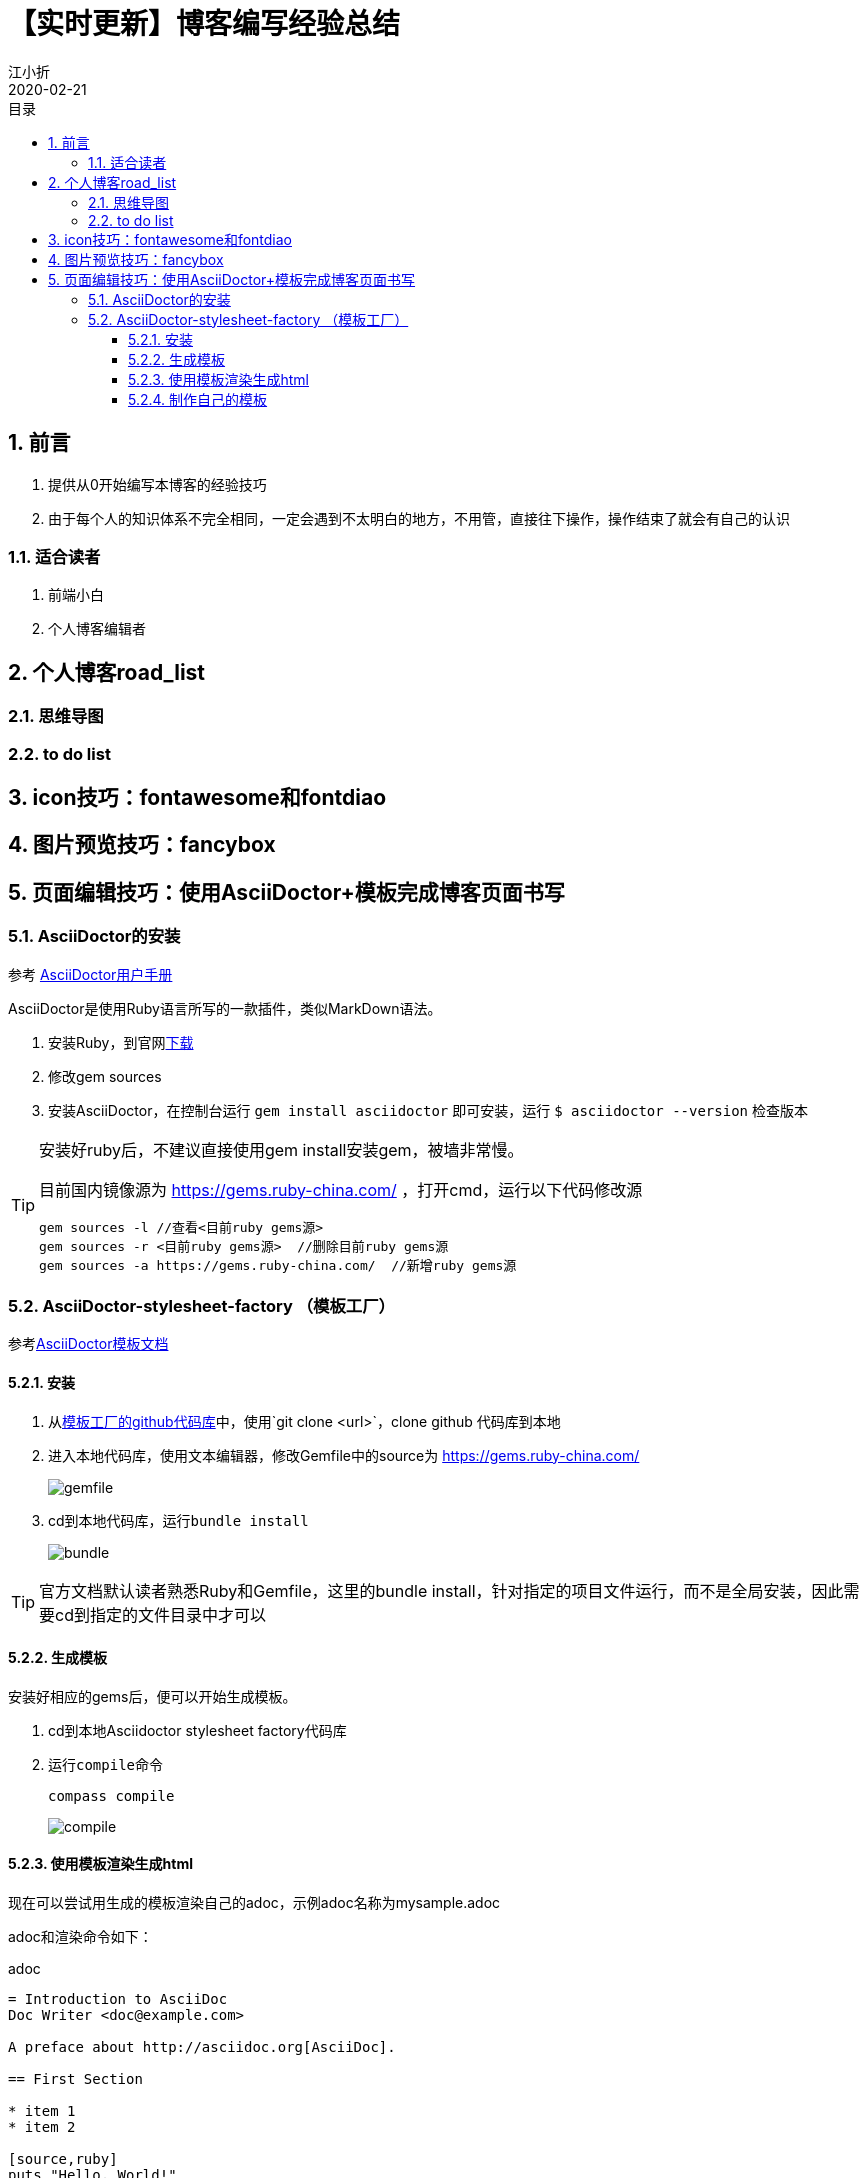 // main
:toc: left
:toc-label: 目录
:toclevels: 4
:doctype: book
:pygments-style: autumn

// each
:sectnums:
:imagesdir: ./images
:sectnumlevels: 4
:chapter-label: 
:example-caption: 例
:figure-caption: 图
:toc-title: 目录
:table-caption: 表
:appendix-caption: 附录
:icons: font
:revdate: 2020-02-21

= 【实时更新】博客编写经验总结
江小折

== 前言
. 提供从0开始编写本博客的经验技巧
. 由于每个人的知识体系不完全相同，一定会遇到不太明白的地方，不用管，直接往下操作，操作结束了就会有自己的认识

=== 适合读者

. 前端小白
. 个人博客编辑者

<<<

== 个人博客road_list
=== 思维导图
=== to do list

<<<
== icon技巧：fontawesome和fontdiao

<<<
== 图片预览技巧：fancybox

<<<
== 页面编辑技巧：使用AsciiDoctor+模板完成博客页面书写

=== AsciiDoctor的安装

参考 link:https://asciidoctor.org/docs/user-manual/[AsciiDoctor用户手册]

AsciiDoctor是使用Ruby语言所写的一款插件，类似MarkDown语法。

. 安装Ruby，到官网link:https://www.ruby-lang.org/en/downloads/[下载]
. 修改gem sources
. 安装AsciiDoctor，在控制台运行 ``gem install asciidoctor`` 即可安装，运行 ``$ asciidoctor --version`` 检查版本

[TIP]
====
安装好ruby后，不建议直接使用gem install安装gem，被墙非常慢。

目前国内镜像源为 https://gems.ruby-china.com/ ，打开cmd，运行以下代码修改源

----
gem sources -l //查看<目前ruby gems源>
gem sources -r <目前ruby gems源>  //删除目前ruby gems源
gem sources -a https://gems.ruby-china.com/  //新增ruby gems源
----
====

=== AsciiDoctor-stylesheet-factory （模板工厂）

参考link:https://asciidoctor.cn/docs/produce-custom-themes-using-asciidoctor-stylesheet-factory/[AsciiDoctor模板文档] 

==== 安装

. 从link:https://github.com/asciidoctor/asciidoctor-stylesheet-factory[模板工厂的github代码库]中，使用`git clone <url>`，clone github 代码库到本地
. 进入本地代码库，使用文本编辑器，修改Gemfile中的source为 https://gems.ruby-china.com/
+
image::gemfile.png[align=center, scaledwidth=100%]
. cd到本地代码库，运行``bundle install``
+
image::bundle.png[align=center, scaledwidth=100%]

[TIP]
====
官方文档默认读者熟悉Ruby和Gemfile，这里的bundle install，针对指定的项目文件运行，而不是全局安装，因此需要cd到指定的文件目录中才可以
==== 

==== 生成模板

安装好相应的gems后，便可以开始生成模板。

. cd到本地Asciidoctor stylesheet factory代码库
. 运行``compile``命令
+
----
compass compile
----
+
image::compile.png[align=center, scaledwidth=100%]

==== 使用模板渲染生成html

现在可以尝试用生成的模板渲染自己的adoc，示例adoc名称为mysample.adoc

adoc和渲染命令如下：

.adoc
----
= Introduction to AsciiDoc
Doc Writer <doc@example.com>

A preface about http://asciidoc.org[AsciiDoc].

== First Section

* item 1
* item 2

[source,ruby]
puts "Hello, World!"
----

.渲染命令
----
asciidoctor -a stylesheet=colony.css -a stylesdir=../stylesheets mysample.adoc
----
// asciidoctor -a stylesheet=colony.css -a stylesdir=../../assets/css ./adoc/【实时更新】博客编写经验总结/main.adoc

上述命令会将colony.css中的内容放到渲染出的html中。

如果希望建立html到css的href，增加一句linkcss即可，示例如下：

.以href的形式加入
----
asciidoctor -a linkcss -a stylesheet=colony.css -a stylesdir=../stylesheets mysample.adoc
----
// asciidoctor -a linkcss -a stylesheet=a-main.css -a stylesdir=../../assets/css ./adoc/【实时更新】博客编写经验总结/main.adoc

这样就可以保证输出的html的header不会充满了大量的预定义class，从而增加html的可读性

==== 制作自己的模板

如上所示，我们可以使用asciidoctor支持的css模板渲染adoc，生成html。但是生成的html属于纯阅读型文档，并不能附带博客模板的各种奇幻效果。因此，接下来将展示，如何自己debug将asciidoctor模板css与massively HTML5模板css合并，实现每页博客的酷炫效果。

[TIP]
====
若需补充相关css知识，见 link:../【前端笔记】HTML和CSS/adoc.html[【前端笔记】HTML和CSS]

若需补充相关Python知识，见 link:todo

若需补充相关JavaScript和JQuery知识，见 link:todo
====

todo








